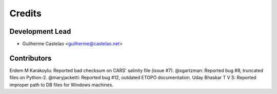 =======
Credits
=======

Development Lead
----------------

* Guilherme Castelao <guilherme@castelao.net>

Contributors
------------

Erdem M Karakoylu: Reported bad checksum on CARS' salinity file (issue #7).
@sgartzman: Reported bug #8, truncated files on Python-2.
@maryjacketti: Reported bug #12, outdated ETOPO documentation.
Uday Bhaskar T V S: Reported improper path to DB files for Windows machines.
